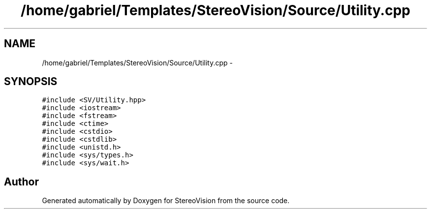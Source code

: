 .TH "/home/gabriel/Templates/StereoVision/Source/Utility.cpp" 3 "Wed Apr 2 2014" "Version 0.1" "StereoVision" \" -*- nroff -*-
.ad l
.nh
.SH NAME
/home/gabriel/Templates/StereoVision/Source/Utility.cpp \- 
.SH SYNOPSIS
.br
.PP
\fC#include <SV/Utility\&.hpp>\fP
.br
\fC#include <iostream>\fP
.br
\fC#include <fstream>\fP
.br
\fC#include <ctime>\fP
.br
\fC#include <cstdio>\fP
.br
\fC#include <cstdlib>\fP
.br
\fC#include <unistd\&.h>\fP
.br
\fC#include <sys/types\&.h>\fP
.br
\fC#include <sys/wait\&.h>\fP
.br

.SH "Author"
.PP 
Generated automatically by Doxygen for StereoVision from the source code\&.
